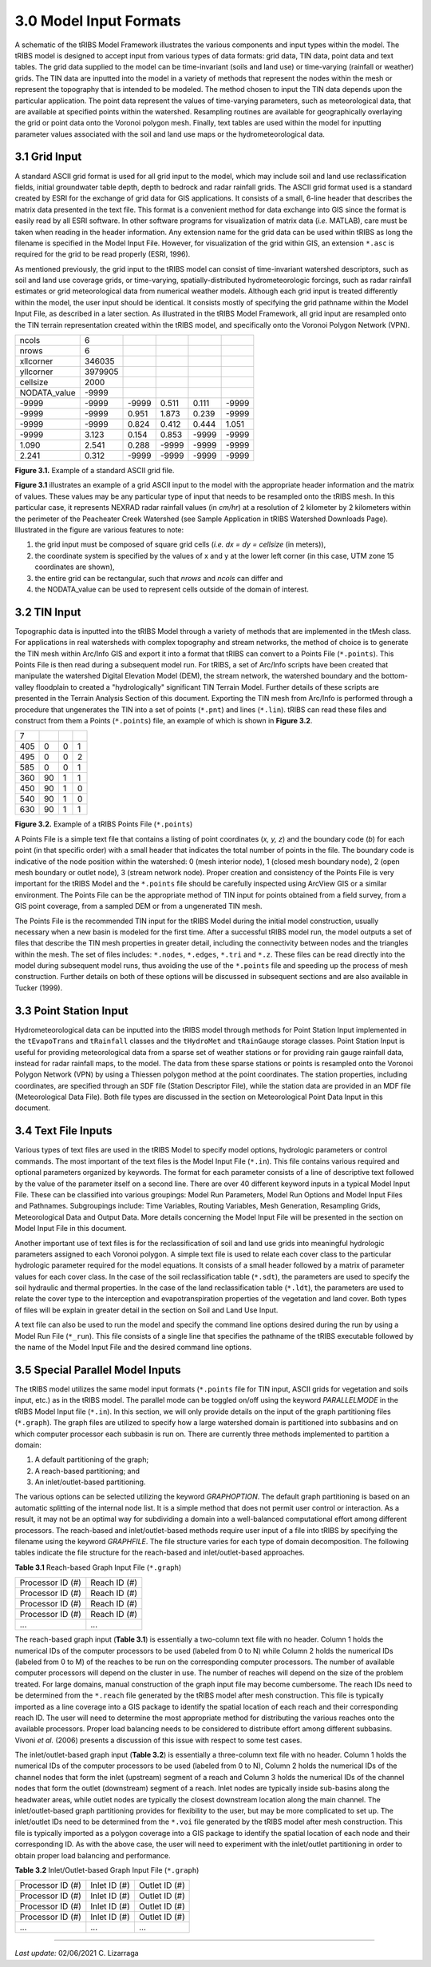 3.0 Model Input Formats
====================

A schematic of the tRIBS Model Framework illustrates the various components and input types within the model. The tRIBS model is designed to accept input from various types of data formats: grid data, TIN data, point data and text tables. The grid data supplied to the model can be time-invariant (soils and land use) or time-varying (rainfall or weather) grids. The TIN data are inputted into the model in a variety of methods that represent the nodes within the mesh or represent the topography that is intended to be modeled. The method chosen to input the TIN data depends upon the particular application. The point data represent the values of time-varying parameters, such as meteorological data, that are available at specified points within the watershed. Resampling routines are available for geographically overlaying the grid or point data onto the Voronoi polygon mesh. Finally, text tables are used within the model for inputting parameter values associated with the soil and land use maps or the hydrometeorological data.


3.1 Grid Input
---------------

A standard ASCII grid format is used for all grid input to the model, which may include soil and land use reclassification fields, initial groundwater table depth, depth to bedrock and radar rainfall grids. The ASCII grid format used is a standard created by ESRI for the exchange of grid data for GIS applications. It consists of a small, 6-line header that describes the matrix data presented in the text file. This format is a convenient method for data exchange into GIS since the format is easily read by all ESRI software. In other software programs for visualization of matrix data (*i.e.* MATLAB), care must be taken when reading in the header information. Any extension name for the grid data can be used within tRIBS as long the filename is specified in the Model Input File. However, for visualization of the grid within GIS, an extension ``*.asc`` is required for the grid to be read properly (ESRI, 1996).

As mentioned previously, the grid input to the tRIBS model can consist of time-invariant watershed descriptors, such as soil and land use coverage grids, or time-varying, spatially-distributed hydrometeorologic forcings, such as radar rainfall estimates or grid meteorological data from numerical weather models. Although each grid input is treated differently within the model, the user input should be identical. It consists mostly of specifying the grid pathname within the Model Input File, as described in a later section. As illustrated in the tRIBS Model Framework, all grid input are resampled onto the TIN terrain representation created within the tRIBS model, and specifically onto the Voronoi Polygon Network (VPN).

.. tabularcolumns:: |l|l|l|l|l|l|

+-----------------+-----------+-----------+-----------+----------+----------+
| ncols           | 6         |           |           |          |          |
+-----------------+-----------+-----------+-----------+----------+----------+
| nrows           | 6         |           |           |          |          |
+-----------------+-----------+-----------+-----------+----------+----------+
| xllcorner       | 346035    |           |           |          |          |
+-----------------+-----------+-----------+-----------+----------+----------+
| yllcorner       | 3979905   |           |           |          |          |
+-----------------+-----------+-----------+-----------+----------+----------+
| cellsize        | 2000      |           |           |          |          |
+-----------------+-----------+-----------+-----------+----------+----------+
| NODATA_value    | -9999     |           |           |          |          |
+-----------------+-----------+-----------+-----------+----------+----------+
| -9999           | -9999     | -9999     | 0.511     | 0.111    | -9999    |
+-----------------+-----------+-----------+-----------+----------+----------+
| -9999           | -9999     | 0.951     | 1.873     | 0.239    | -9999    |
+-----------------+-----------+-----------+-----------+----------+----------+
| -9999           | -9999     | 0.824     | 0.412     | 0.444    | 1.051    |
+-----------------+-----------+-----------+-----------+----------+----------+
| -9999           | 3.123     | 0.154     | 0.853     | -9999    | -9999    |
+-----------------+-----------+-----------+-----------+----------+----------+
| 1.090           | 2.541     | 0.288     | -9999     | -9999    | -9999    |
+-----------------+-----------+-----------+-----------+----------+----------+
| 2.241           | 0.312     | -9999     | -9999     | -9999    | -9999    |
+-----------------+-----------+-----------+-----------+----------+----------+

**Figure 3.1.** Example of a standard ASCII grid file.


**Figure 3.1** illustrates an example of a grid ASCII input to the model with the appropriate header information and the matrix of values. These values may be any particular type of input that needs to be resampled onto the tRIBS mesh. In this particular case, it represents NEXRAD radar rainfall values (in *cm/hr*) at a resolution of 2 kilometer by 2 kilometers within the perimeter of the Peacheater Creek Watershed (see Sample Application in tRIBS Watershed Downloads Page). Illustrated in the figure are various features to note:

1. the grid input must be composed of square grid cells (*i.e. dx = dy = cellsize* (in meters)),
2. the coordinate system is specified by the values of x and y at the lower left corner (in this case, UTM zone 15 coordinates are shown),
3. the entire grid can be rectangular, such that *nrows* and *ncols* can differ and
4.  the NODATA_value can be used to represent cells outside of the domain of interest.


3.2 TIN Input
--------------

Topographic data is inputted into the tRIBS Model through a variety of methods that are implemented in the tMesh class.  For applications in real watersheds with complex topography and stream networks, the method of choice is to generate the TIN mesh within Arc/Info GIS and export it into a format that tRIBS can convert to a Points File (``*.points``). This Points File is then read during a subsequent model run. For tRIBS, a set of Arc/Info scripts have been created that manipulate the watershed Digital Elevation Model (DEM), the stream network, the watershed boundary and the bottom-valley floodplain to created a "hydrologically" significant TIN Terrain Model. Further details of these scripts are presented in the Terrain Analysis Section of this document. Exporting the TIN mesh from Arc/Info is performed through a procedure that ungenerates the TIN into a set of points (``*.pnt``) and lines (``*.lin``). tRIBS can read these files and construct from them a Points (``*.points``) file, an example of which is shown in **Figure 3.2**.

.. tabularcolumns:: |l|l|l|l|

+---------+----------+----------+----------+
| 7       |          |          |          |
+---------+----------+----------+----------+
| 405     | 0        | 0        | 1        |
+---------+----------+----------+----------+
| 495     | 0        | 0        | 2        |
+---------+----------+----------+----------+
| 585     | 0        | 0        | 1        |
+---------+----------+----------+----------+
| 360     | 90       | 1        | 1        |
+---------+----------+----------+----------+
| 450     | 90       | 1        | 0        |
+---------+----------+----------+----------+
| 540     | 90       | 1        | 0        |
+---------+----------+----------+----------+
| 630     | 90       | 1        | 1        |
+---------+----------+----------+----------+

**Figure 3.2.** Example of a tRIBS Points File (``*.points``)

A Points File is a simple text file that contains a listing of point coordinates (*x, y, z*) and the boundary code (*b*) for each point (in that specific order) with a small header that indicates the total number of points in the file. The boundary code is indicative of the node position within the watershed: 0 (mesh interior node), 1 (closed mesh boundary node), 2 (open mesh boundary or outlet node), 3 (stream network node). Proper creation and consistency of the Points File is very important for the tRIBS Model and the ``*.points`` file should be carefully inspected using ArcView GIS or a similar environment. The Points File can be the appropriate method of TIN input for points obtained from a field survey, from a GIS point coverage, from a sampled DEM or from a ungenerated TIN mesh.

The Points File is the recommended TIN input for the tRIBS Model during the initial model construction, usually necessary when a new basin is modeled for the first time. After a successful tRIBS model run, the model outputs a set of files that describe the TIN mesh properties in greater detail, including the connectivity between nodes and the triangles within the mesh. The set of files includes: ``*.nodes``, ``*.edges``, ``*.tri`` and ``*.z``. These files can be read directly into the model during subsequent model runs, thus avoiding the use of the ``*.points`` file and speeding up the process of mesh construction. Further details on both of these options will be discussed in subsequent sections and are also available in Tucker (1999).


3.3 Point Station Input
-------------------------

Hydrometeorological data can be inputted into the tRIBS model through methods for Point Station Input implemented in the ``tEvapoTrans`` and ``tRainfall`` classes and the ``tHydroMet`` and ``tRainGauge`` storage classes. Point Station Input is useful for providing meteorological data from a sparse set of weather stations or for providing rain gauge rainfall data, instead for radar rainfall maps, to the model. The data from these sparse stations or points is resampled onto the Voronoi Polygon Network (VPN) by using a Thiessen polygon method at the point coordinates. The station properties, including coordinates, are specified through an SDF file (Station Descriptor File), while the station data are provided in an MDF file (Meteorological Data File). Both file types are discussed in the section on Meteorological Point Data Input in this document.


3.4 Text File Inputs
----------------------

Various types of text files are used in the tRIBS Model to specify model options, hydrologic parameters or control commands. The most important of the text files is the Model Input File (``*.in``). This file contains various required and optional parameters organized by keywords. The format for each parameter consists of a line of descriptive text followed by the value of the parameter itself on a second line. There are over 40 different keyword inputs in a typical Model Input File. These can be classified into various groupings: Model Run Parameters, Model Run Options and Model Input Files and Pathnames. Subgroupings include: Time Variables, Routing Variables, Mesh Generation, Resampling Grids, Meteorological Data and Output Data. More details concerning the Model Input File will be presented in the section on Model Input File in this document.

Another important use of text files is for the reclassification of soil and land use grids into meaningful hydrologic parameters assigned to each Voronoi polygon. A simple text file is used to relate each cover class to the particular hydrologic parameter required for the model equations. It consists of a small header followed by a matrix of parameter values for each cover class. In the case of the soil reclassification table (``*.sdt``), the parameters are used to specify the soil hydraulic and thermal properties. In the case of the land reclassification table (``*.ldt``), the parameters are used to relate the cover type to the interception and evapotranspiration properties of the vegetation and land cover. Both types of files will be explain in greater detail in the section on Soil and Land Use Input.

A text file can also be used to run the model and specify the command line options desired during the run by using a Model Run File (``*_run``). This file consists of a single line that specifies the pathname of the tRIBS executable followed by the name of the Model Input File and the desired command line options.


3.5 Special Parallel Model Inputs
-----------------------------------

The tRIBS model utilizes the same model input formats (``*.points`` file for TIN input, ASCII grids for vegetation and soils input, etc.) as in the tRIBS model. The parallel mode can be toggled on/off using the keyword *PARALLELMODE* in the tRIBS Model Input file (``*.in``). In this section, we will only provide details on the input of the graph partitioning files (``*.graph``). The graph files are utilized to specify how a large watershed domain is partitioned into subbasins and on which computer processor each subbasin is run on. There are currently three methods implemented to partition a domain:

1. A default partitioning of the graph;
2. A reach-based partitioning; and
3.  An inlet/outlet-based partitioning.

The various options can be selected utilizing the keyword *GRAPHOPTION*. The default graph partitioning is based on an automatic splitting of the internal node list. It is a simple method that does not permit user control or interaction. As a result, it may not be an optimal way for subdividing a domain into a well-balanced computational effort among different processors. The reach-based and inlet/outlet-based methods require user input of a file into tRIBS by specifying the filename using the keyword *GRAPHFILE*. The file structure varies for each type of domain decomposition. The following tables indicate the file structure for the reach-based and inlet/outlet-based approaches.

**Table 3.1** Reach-based Graph Input File (``*.graph``)

.. tabularcolumns:: |l|l|

+-------------------------+-------------------------+
| Processor ID (#)        | Reach ID (#)            |
+-------------------------+-------------------------+
| Processor ID (#)        | Reach ID (#)            |
+-------------------------+-------------------------+
| Processor ID (#)        | Reach ID (#)            |
+-------------------------+-------------------------+
| Processor ID (#)        | Reach ID (#)            |
+-------------------------+-------------------------+
| ...                     | ...                     |
+-------------------------+-------------------------+

The reach-based graph input (**Table 3.1**) is essentially a two-column text file with no header. Column 1 holds the numerical IDs of the computer processors to be used (labeled from 0 to N) while Column 2 holds the numerical IDs (labeled from 0 to M) of the reaches to be run on the corresponding computer processors. The number of available computer processors will depend on the cluster in use. The number of reaches will depend on the size of the problem treated. For large domains, manual construction of the graph input file may become cumbersome. The reach IDs need to be determined from the ``*.reach`` file generated by the tRIBS model after mesh construction. This file is typically imported as a line coverage into a GIS package to identify the spatial location of each reach and their corresponding reach ID. The user will need to determine the most appropriate method for distributing the various reaches onto the available processors. Proper load balancing needs to be considered to distribute effort among different subbasins. Vivoni *et al.* (2006) presents a discussion of this issue with respect to some test cases.

The inlet/outlet-based graph input (**Table 3.2**) is essentially a three-column text file with no header. Column 1 holds the numerical IDs of the computer processors to be used (labeled from 0 to N), Column 2 holds the numerical IDs of the channel nodes that form the inlet (upstream) segment of a reach and Column 3 holds the numerical IDs of the channel nodes that form the outlet (downstream) segment of a reach. Inlet nodes are typically inside sub-basins along the headwater areas, while outlet nodes are typically the closest downstream location along the main channel. The inlet/outlet-based graph partitioning provides for flexibility to the user, but may be more complicated to set up. The inlet/outlet IDs need to be determined from the ``*.voi`` file generated by the tRIBS model after mesh construction. This file is typically imported as a polygon coverage into a GIS package to identify the spatial location of each node and their corresponding ID. As with the above case, the user will need to experiment with the inlet/outlet partitioning in order to obtain proper load balancing and performance.

**Table 3.2** Inlet/Outlet-based Graph Input File (``*.graph``)

.. tabularcolumns:: |l|l|l|

+-------------------------+-------------------------+--------------------------+
| Processor ID (#)        | Inlet ID (#)            | Outlet ID (#)            |
+-------------------------+-------------------------+--------------------------+
| Processor ID (#)        | Inlet ID (#)            | Outlet ID (#)            |
+-------------------------+-------------------------+--------------------------+
| Processor ID (#)        | Inlet ID (#)            | Outlet ID (#)            |
+-------------------------+-------------------------+--------------------------+
| Processor ID (#)        | Inlet ID (#)            | Outlet ID (#)            |
+-------------------------+-------------------------+--------------------------+
| ...                     | ...                     | ...                      |
+-------------------------+-------------------------+--------------------------+


---------------------------------------

*Last update:* 02/06/2021 C. Lizarraga
